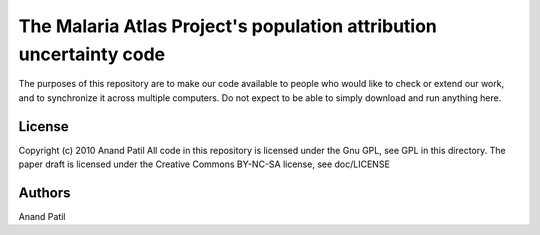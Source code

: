 The Malaria Atlas Project's population attribution uncertainty code
===================================================================

The purposes of this repository are to make our code available to people who would like to check or extend our work, and to synchronize it across multiple computers. Do not expect to be able to simply download and run anything here.

License
-------

Copyright (c) 2010 Anand Patil
All code in this repository is licensed under the Gnu GPL, see GPL in this directory.
The paper draft is licensed under the Creative Commons BY-NC-SA license, see doc/LICENSE

Authors
-------

Anand Patil